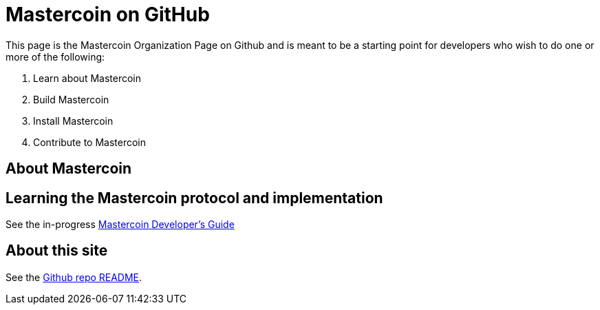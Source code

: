 = Mastercoin on GitHub

This page is the Mastercoin Organization Page on Github and is meant to be a starting point for developers who wish to do one or more of the following:

. Learn about Mastercoin
. Build Mastercoin
. Install Mastercoin
. Contribute to Mastercoin

== About Mastercoin

== Learning the Mastercoin protocol and implementation

See the in-progress link:dev-guide[Mastercoin Developer's Guide]

== About this site

See the https://github.com/mastercoin-MSC/mastercoin-MSC.github.io[Github repo README].
